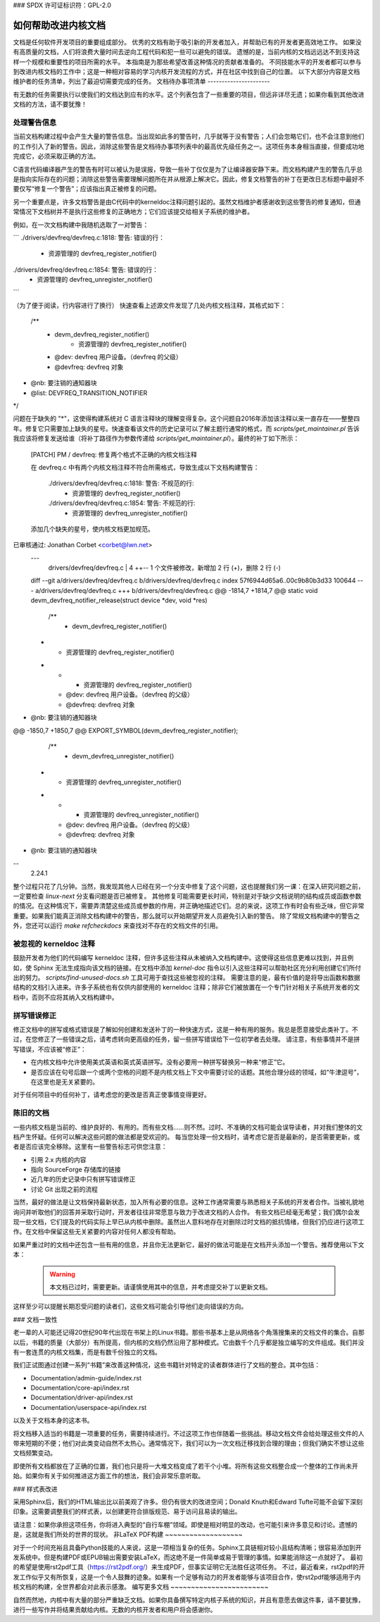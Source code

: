 ### SPDX 许可证标识符：GPL-2.0

如何帮助改进内核文档
==========================

文档是任何软件开发项目的重要组成部分。
优秀的文档有助于吸引新的开发者加入，并帮助已有的开发者更高效地工作。
如果没有高质量的文档，人们将浪费大量时间去逆向工程代码和犯一些可以避免的错误。
遗憾的是，当前内核的文档远远达不到支持这样一个规模和重要性的项目所需的水平。
本指南是为那些希望改善这种情况的贡献者准备的。
不同技能水平的开发者都可以参与到改进内核文档的工作中；这是一种相对容易的学习内核开发流程的方式，并在社区中找到自己的位置。
以下大部分内容是文档维护者的任务清单，列出了最迫切需要完成的任务。
文档待办事项清单
----------------------

有无数的任务需要执行以使我们的文档达到应有的水平。这个列表包含了一些重要的项目，但远非详尽无遗；如果你看到其他改进文档的方法，请不要犹豫！

处理警告信息
~~~~~~~~~~~~~~

当前文档构建过程中会产生大量的警告信息。当出现如此多的警告时，几乎就等于没有警告；人们会忽略它们，也不会注意到他们的工作引入了新的警告。因此，消除这些警告是文档待办事项列表中的最高优先级任务之一。这项任务本身相当直接，但要成功地完成它，必须采取正确的方法。

C语言代码编译器产生的警告有时可以被认为是误报，导致一些补丁仅仅是为了让编译器安静下来。而文档构建产生的警告几乎总是指向实际存在的问题；消除这些警告需要理解问题所在并从根源上解决它。因此，修复文档警告的补丁在更改日志标题中最好不要仅写“修复一个警告”；应该指出真正被修复的问题。

另一个重要点是，许多文档警告是由C代码中的kerneldoc注释问题引起的。虽然文档维护者感谢收到这些警告的修复通知，但通常情况下文档树并不是执行这些修复的正确地方；它们应该提交给相关子系统的维护者。

例如，在一次文档构建中我随机选取了一对警告：

```
./drivers/devfreq/devfreq.c:1818: 警告: 错误的行：
	- 资源管理的 devfreq_register_notifier()
./drivers/devfreq/devfreq.c:1854: 警告: 错误的行：
	- 资源管理的 devfreq_unregister_notifier()
```

（为了便于阅读，行内容进行了换行）
快速查看上述源文件发现了几处内核文档注释，其格式如下：

  /**
   * devm_devfreq_register_notifier()
	  - 资源管理的 devfreq_register_notifier()
   * @dev:	devfreq 用户设备。（devfreq 的父级）
   * @devfreq:	devfreq 对象
* @nb:	要注销的通知器块
* @list:	DEVFREQ_TRANSITION_NOTIFIER
*/

问题在于缺失的 "*"，这使得构建系统对 C 语言注释块的理解变得复杂。这个问题自2016年添加该注释以来一直存在——整整四年。修复它只需要加上缺失的星号。快速查看该文件的历史记录可以了解主题行通常的格式，而 `scripts/get_maintainer.pl` 告诉我应该将修复发送给谁（将补丁路径作为参数传递给 `scripts/get_maintainer.pl`）。最终的补丁如下所示：

  [PATCH] PM / devfreq: 修复两个格式不正确的内核文档注释

  在 devfreq.c 中有两个内核文档注释不符合所需格式，导致生成以下文档构建警告：

    ./drivers/devfreq/devfreq.c:1818: 警告: 不规范的行:
  	  - 资源管理的 devfreq_register_notifier()
    ./drivers/devfreq/devfreq.c:1854: 警告: 不规范的行:
	  - 资源管理的 devfreq_unregister_notifier()

  添加几个缺失的星号，使内核文档更加规范。
已审核通过: Jonathan Corbet <corbet@lwn.net>
  ---
   drivers/devfreq/devfreq.c | 4 ++--
   1 个文件被修改，新增加 2 行 (+)，删除 2 行 (-)

  diff --git a/drivers/devfreq/devfreq.c b/drivers/devfreq/devfreq.c
  index 57f6944d65a6..00c9b80b3d33 100644
  --- a/drivers/devfreq/devfreq.c
  +++ b/drivers/devfreq/devfreq.c
  @@ -1814,7 +1814,7 @@ static void devm_devfreq_notifier_release(struct device *dev, void *res)

   /**
    * devm_devfreq_register_notifier()
  -	- 资源管理的 devfreq_register_notifier()
  + *	- 资源管理的 devfreq_register_notifier()
    * @dev:	devfreq 用户设备。（devfreq 的父级）
    * @devfreq:	devfreq 对象
* @nb:	要注销的通知器块
@@ -1850,7 +1850,7 @@ EXPORT_SYMBOL(devm_devfreq_register_notifier);

   /**
    * devm_devfreq_unregister_notifier()
  -	- 资源管理的 devfreq_unregister_notifier()
  + *	- 资源管理的 devfreq_unregister_notifier()
    * @dev:	devfreq 用户设备。（devfreq 的父级）
    * @devfreq:	devfreq 对象
* @nb:	要注销的通知器块
--
  2.24.1

整个过程只花了几分钟。当然，我发现其他人已经在另一个分支中修复了这个问题，这也提醒我们另一课：在深入研究问题之前，一定要检查 `linux-next` 分支看问题是否已被修复。
其他修复可能需要更长时间，特别是对于缺少文档说明的结构成员或函数参数的情况。在这种情况下，需要弄清楚这些成员或参数的作用，并正确地描述它们。总的来说，这项工作有时会有些乏味，但它非常重要。如果我们能真正消除文档构建中的警告，那么就可以开始期望开发人员避免引入新的警告。
除了常规文档构建中的警告之外，您还可以运行 `make refcheckdocs` 来查找对不存在的文档文件的引用。

被忽视的 kerneldoc 注释
~~~~~~~~~~~~~~~~~~~~~~~~~~

鼓励开发者为他们的代码编写 kerneldoc 注释，但许多这些注释从未被纳入文档构建中。这使得这些信息更难以找到，并且例如，使 Sphinx 无法生成指向该文档的链接。在文档中添加 `kernel-doc` 指令以引入这些注释可以帮助社区充分利用创建它们所付出的努力。
`scripts/find-unused-docs.sh` 工具可用于查找这些被忽视的注释。
需要注意的是，最有价值的是将导出函数和数据结构的文档引入进来。许多子系统也有仅供内部使用的 kerneldoc 注释；除非它们被放置在一个专门针对相关子系统开发者的文档中，否则不应将其纳入文档构建中。

拼写错误修正
~~~~~~~~~~~~~~

修正文档中的拼写或格式错误是了解如何创建和发送补丁的一种快速方式，这是一种有用的服务。我总是愿意接受此类补丁。不过，在您修正了一些错误之后，请考虑转向更高级的任务，留一些拼写错误给下一位初学者去处理。
请注意，有些事情并不是拼写错误，不应该被“修正”：

- 在内核文档中允许使用美式英语和英式英语拼写。没有必要用一种拼写替换另一种来“修正”它。
- 是否应该在句号后跟一个或两个空格的问题不是内核文档上下文中需要讨论的话题。其他合理分歧的领域，如“牛津逗号”，在这里也是无关紧要的。
对于任何项目中的任何补丁，请考虑您的更改是否真正使事情变得更好。

陈旧的文档
~~~~~~~~~~~~~~~~~~

一些内核文档是当前的、维护良好的、有用的。而有些文档……则不然。过时、不准确的文档可能会误导读者，并对我们整体的文档产生怀疑。任何可以解决这些问题的做法都是受欢迎的。
每当您处理一份文档时，请考虑它是否是最新的，是否需要更新，或者是否应该完全移除。这里有一些警告标志可供您注意：

- 引用 2.x 内核的内容
- 指向 SourceForge 存储库的链接
- 近几年的历史记录中只有拼写错误修正
- 讨论 Git 出现之前的流程

当然，最好的做法是让文档保持最新状态，加入所有必要的信息。这种工作通常需要与熟悉相关子系统的开发者合作。当被礼貌地询问并听取他们的回答并采取行动时，开发者往往非常愿意与致力于改进文档的人合作。
有些文档已经毫无希望；我们偶尔会发现一些文档，它们提及的代码实际上早已从内核中删除。虽然出人意料地存在对删除过时文档的抵抗情绪，但我们仍应进行这项工作。在文档中保留这些无关紧要的内容对任何人都没有帮助。

如果严重过时的文档中还包含一些有用的信息，并且你无法更新它，最好的做法可能是在文档开头添加一个警告。推荐使用以下文本：

  .. warning ::
  	本文档已过时，需要更新。请谨慎使用其中的信息，并考虑提交补丁以更新文档。
这样至少可以提醒长期忍受问题的读者们，这些文档可能会引导他们走向错误的方向。

### 文档一致性

老一辈的人可能还记得20世纪90年代出现在书架上的Linux书籍。那些书基本上是从网络各个角落搜集来的文档文件的集合。自那以后，书籍的质量（大部分）有所提高，但内核的文档仍然沿用了那种模式。它由数千个几乎都是独立编写的文件组成。我们并没有一套连贯的内核文档集，而是有数千份独立的文档。

我们正试图通过创建一系列“书籍”来改善这种情况，这些书籍针对特定的读者群体进行了文档的整合。其中包括：

- Documentation/admin-guide/index.rst
- Documentation/core-api/index.rst
- Documentation/driver-api/index.rst
- Documentation/userspace-api/index.rst

以及关于文档本身的这本书。

将文档移入适当的书籍是一项重要的任务，需要持续进行。不过这项工作也伴随着一些挑战。移动文档文件会给处理这些文件的人带来短期的不便；他们对此类变动自然不太热心。通常情况下，我们可以为一次文档迁移找到合理的理由；但我们确实不想让这些文档频繁变动。

即使所有文档都放在了正确的位置，我们也只是将一大堆文档变成了若干个小堆。将所有这些文档整合成一个整体的工作尚未开始。如果你有关于如何推进这方面工作的想法，我们会非常乐意听取。

### 样式表改进

采用Sphinx后，我们的HTML输出比以前美观了许多。但仍有很大的改进空间；Donald Knuth和Edward Tufte可能不会留下深刻印象。这需要调整我们的样式表，以创建更符合排版规范、易于访问且易读的输出。

请注意：如果你承担这项任务，你将进入典型的“自行车棚”领域。即使是相对明显的改动，也可能引来许多意见和讨论。遗憾的是，这就是我们所处的世界的现状。
非LaTeX PDF构建
~~~~~~~~~~~~~~~~~~~

对于一个时间充裕且具备Python技能的人来说，这是一项相当复杂的任务。Sphinx工具链相对较小且结构清晰；很容易添加到开发系统中。但是构建PDF或EPUB输出需要安装LaTeX，而这绝不是一件简单或易于管理的事情。如果能消除这一点就好了。
最初的希望是使用rst2pdf工具（https://rst2pdf.org/）来生成PDF，但事实证明它无法胜任这项任务。
不过，最近看来，rst2pdf的开发工作似乎又有所恢复，这是一个令人鼓舞的迹象。如果有一个足够有动力的开发者能够与该项目合作，使rst2pdf能够适用于内核文档的构建，全世界都会对此表示感激。
编写更多文档
~~~~~~~~~~~~~~~~~~~~~~~~

自然而然地，内核中有大量的部分严重缺乏文档。如果你具备撰写特定内核子系统的知识，并且有意愿去做这件事，请不要犹豫，进行一些写作并将结果贡献给内核。无数的内核开发者和用户将会感谢你。
